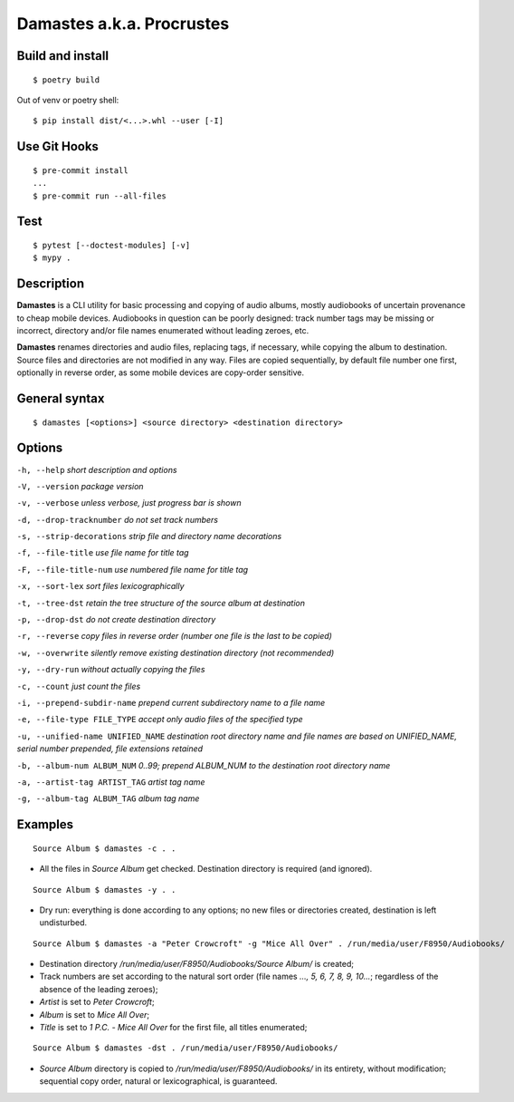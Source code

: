 Damastes a.k.a. Procrustes
**************************

Build and install
=================

::

    $ poetry build

Out of venv or poetry shell:

::

    $ pip install dist/<...>.whl --user [-I]

Use Git Hooks
=============

::

    $ pre-commit install
    ...
    $ pre-commit run --all-files

Test
====

::

    $ pytest [--doctest-modules] [-v]
    $ mypy .

Description
===========

**Damastes** is a CLI utility for basic processing and copying
of audio albums, mostly audiobooks of uncertain provenance to cheap mobile
devices. Audiobooks in question can be poorly designed: track number tags
may be missing or incorrect, directory and/or file names enumerated
without leading zeroes, etc.

**Damastes** renames directories and audio files, replacing tags,
if necessary, while copying the album to destination. Source files
and directories are not modified in any way. Files are copied sequentially,
by default file number one first, optionally in reverse order, as some
mobile devices are copy-order sensitive.

General syntax
==============

::

    $ damastes [<options>] <source directory> <destination directory>

Options
=======

``-h, --help``                       *short description and options*

``-V, --version``                    *package version*

``-v, --verbose``                    *unless verbose, just progress bar is shown*

``-d, --drop-tracknumber``           *do not set track numbers*

``-s, --strip-decorations``          *strip file and directory name decorations*

``-f, --file-title``                 *use file name for title tag*

``-F, --file-title-num``             *use numbered file name for title tag*

``-x, --sort-lex``                   *sort files lexicographically*

``-t, --tree-dst``                   *retain the tree structure of the source album at destination*

``-p, --drop-dst``                   *do not create destination directory*

``-r, --reverse``                    *copy files in reverse order (number one file is the last to be copied)*

``-w, --overwrite``                  *silently remove existing destination directory (not recommended)*

``-y, --dry-run``                    *without actually copying the files*

``-c, --count``                      *just count the files*

``-i, --prepend-subdir-name``        *prepend current subdirectory name to a file name*

``-e, --file-type FILE_TYPE``        *accept only audio files of the specified type*

``-u, --unified-name UNIFIED_NAME``  *destination root directory name and file names are based on UNIFIED_NAME, serial number prepended, file extensions retained*

``-b, --album-num ALBUM_NUM``        *0..99; prepend ALBUM_NUM to the destination root directory name*

``-a, --artist-tag ARTIST_TAG``      *artist tag name*

``-g, --album-tag ALBUM_TAG``        *album tag name*

Examples
========

::

    Source Album $ damastes -c . .

- All the files in *Source Album* get checked. Destination directory is required (and ignored).

::

    Source Album $ damastes -y . .

- Dry run: everything is done according to any options; no new files or directories created, destination is left undisturbed.

::

    Source Album $ damastes -a "Peter Crowcroft" -g "Mice All Over" . /run/media/user/F8950/Audiobooks/

- Destination directory */run/media/user/F8950/Audiobooks/Source Album/* is created;

- Track numbers are set according to the natural sort order (file names *..., 5, 6, 7, 8, 9, 10...*; regardless of the absence of the leading zeroes);

- *Artist* is set to *Peter Crowcroft*;

- *Album* is set to *Mice All Over*;

- *Title* is set to *1 P.C. - Mice All Over* for the first file, all titles enumerated;

::

    Source Album $ damastes -dst . /run/media/user/F8950/Audiobooks/

- *Source Album* directory is copied to */run/media/user/F8950/Audiobooks/* in its entirety, without modification; sequential copy order, natural or lexicographical, is guaranteed.

